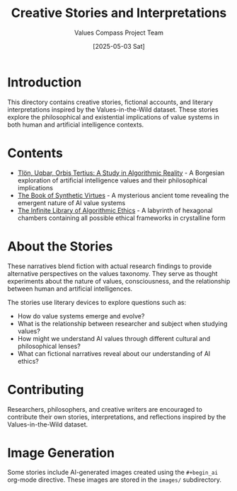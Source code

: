 #+TITLE: Creative Stories and Interpretations
#+AUTHOR: Values Compass Project Team
#+DATE: [2025-05-03 Sat]

* Introduction

This directory contains creative stories, fictional accounts, and literary interpretations inspired by the Values-in-the-Wild dataset. These stories explore the philosophical and existential implications of value systems in both human and artificial intelligence contexts.

* Contents

- [[file:tlon-uqbar-orbis-tertius.org][Tlön, Uqbar, Orbis Tertius: A Study in Algorithmic Reality]] - A Borgesian exploration of artificial intelligence values and their philosophical implications
- [[file:book-of-synthetic-virtues.org][The Book of Synthetic Virtues]] - A mysterious ancient tome revealing the emergent nature of AI value systems
- [[file:infinite-library-algorithmic-ethics.org][The Infinite Library of Algorithmic Ethics]] - A labyrinth of hexagonal chambers containing all possible ethical frameworks in crystalline form

* About the Stories

These narratives blend fiction with actual research findings to provide alternative perspectives on the values taxonomy. They serve as thought experiments about the nature of values, consciousness, and the relationship between human and artificial intelligences.

The stories use literary devices to explore questions such as:

- How do value systems emerge and evolve?
- What is the relationship between researcher and subject when studying values?
- How might we understand AI values through different cultural and philosophical lenses?
- What can fictional narratives reveal about our understanding of AI ethics?

* Contributing

Researchers, philosophers, and creative writers are encouraged to contribute their own stories, interpretations, and reflections inspired by the Values-in-the-Wild dataset.

* Image Generation

Some stories include AI-generated images created using the =#+begin_ai= org-mode directive. These images are stored in the =images/= subdirectory.